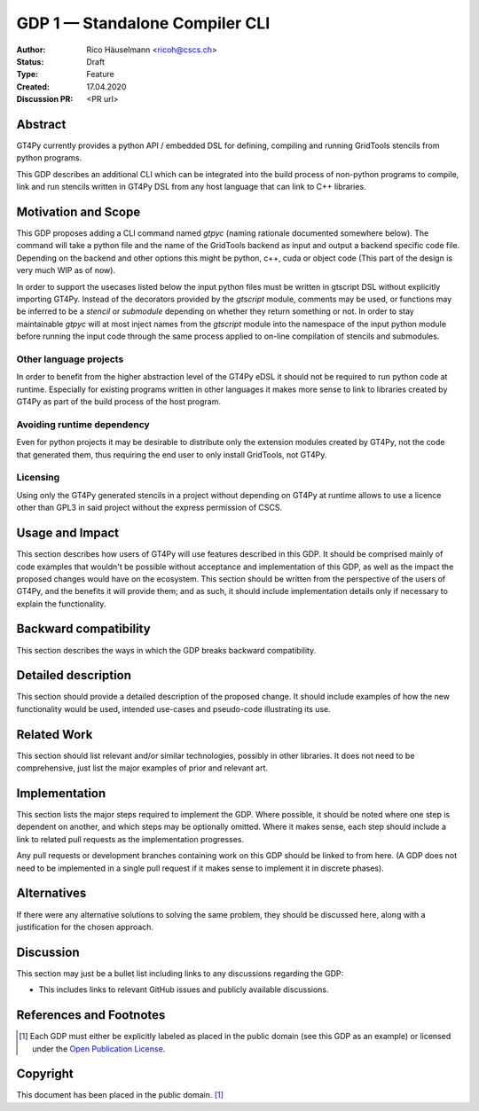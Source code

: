 =================================
GDP 1 — Standalone Compiler CLI
=================================

:Author: Rico Häuselmann <ricoh@cscs.ch>
:Status: Draft
:Type: Feature
:Created: 17.04.2020
:Discussion PR: <PR url>


Abstract
--------

GT4Py currently provides a python API / embedded DSL for defining,
compiling and running GridTools stencils from python programs.

This GDP describes an additional CLI which can be integrated into the build
process of non-python programs to compile, link and run stencils written
in GT4Py DSL from any host language that can link to C++ libraries.

Motivation and Scope
--------------------

This GDP proposes adding a CLI command named `gtpyc` (naming rationale documented somewhere below).
The command will take a python file and the name of the GridTools backend as input and output a
backend specific code file. Depending on the backend and other options this might be python, c++,
cuda or object code (This part of the design is very much WIP as of now).

In order to support the usecases listed below the input python files must be written in
gtscript DSL without explicitly importing GT4Py. Instead of the decorators provided by the
`gtscript` module, comments may be used, or functions may be inferred to be a `stencil` or `submodule`
depending on whether they return something or not. In order to stay maintainable `gtpyc`
will at most inject names from the `gtscript` module into the namespace of the input python module
before running the input code through the same process applied to on-line compilation of stencils
and submodules.

Other language projects
+++++++++++++++++++++++

In order to benefit from the higher abstraction level of the GT4Py eDSL it should
not be required to run python code at runtime. Especially for existing programs
written in other languages it makes more sense to link to libraries created by GT4Py
as part of the build process of the host program.

Avoiding runtime dependency
+++++++++++++++++++++++++++

Even for python projects it may be desirable to distribute only the extension
modules created by GT4Py, not the code that generated them,
thus requiring the end user to only install GridTools, not GT4Py.

Licensing
+++++++++

Using only the GT4Py generated stencils in a project without depending on GT4Py at runtime
allows to use a licence other than GPL3 in said project without the express permission of CSCS.

Usage and Impact
----------------

This section describes how users of GT4Py will use features described in this
GDP. It should be comprised mainly of code examples that wouldn't be possible
without acceptance and implementation of this GDP, as well as the impact the
proposed changes would have on the ecosystem. This section should be written
from the perspective of the users of GT4Py, and the benefits it will provide
them; and as such, it should include implementation details only if
necessary to explain the functionality.

Backward compatibility
----------------------

This section describes the ways in which the GDP breaks backward compatibility.


Detailed description
--------------------

This section should provide a detailed description of the proposed change.
It should include examples of how the new functionality would be used,
intended use-cases and pseudo-code illustrating its use.


Related Work
------------

This section should list relevant and/or similar technologies, possibly in other
libraries. It does not need to be comprehensive, just list the major examples of
prior and relevant art.


Implementation
--------------

This section lists the major steps required to implement the GDP.  Where
possible, it should be noted where one step is dependent on another, and which
steps may be optionally omitted.  Where it makes sense, each step should
include a link to related pull requests as the implementation progresses.

Any pull requests or development branches containing work on this GDP should
be linked to from here.  (A GDP does not need to be implemented in a single
pull request if it makes sense to implement it in discrete phases).


Alternatives
------------

If there were any alternative solutions to solving the same problem, they should
be discussed here, along with a justification for the chosen approach.


Discussion
----------

This section may just be a bullet list including links to any discussions
regarding the GDP:

- This includes links to relevant GitHub issues and publicly available discussions.


References and Footnotes
------------------------

.. [1] Each GDP must either be explicitly labeled as placed in the public domain (see
   this GDP as an example) or licensed under the `Open Publication License`_.

.. _Open Publication License: https://www.opencontent.org/openpub/


Copyright
---------

This document has been placed in the public domain. [1]_
